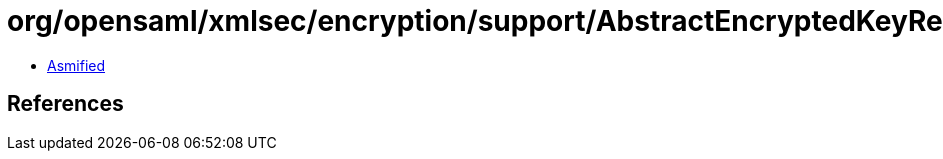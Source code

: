 = org/opensaml/xmlsec/encryption/support/AbstractEncryptedKeyResolver.class

 - link:AbstractEncryptedKeyResolver-asmified.java[Asmified]

== References

